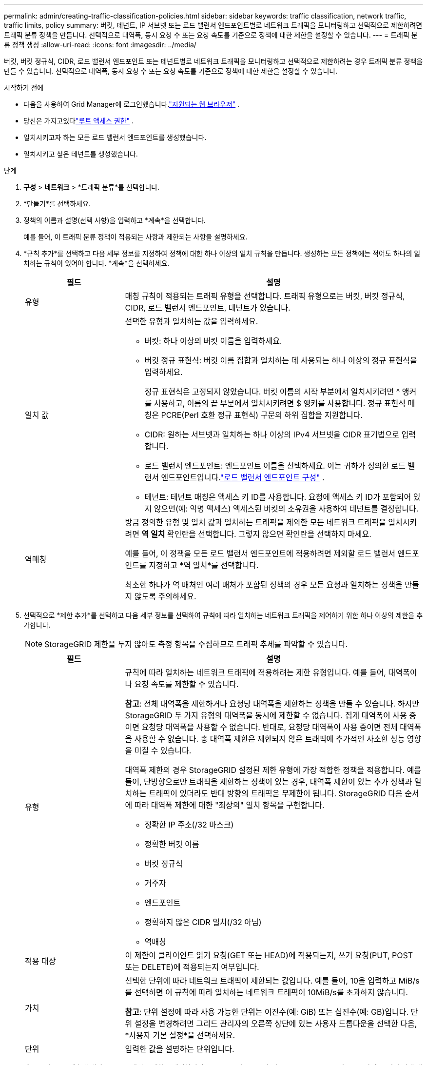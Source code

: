 ---
permalink: admin/creating-traffic-classification-policies.html 
sidebar: sidebar 
keywords: traffic classification, network traffic, traffic limits, policy 
summary: 버킷, 테넌트, IP 서브넷 또는 로드 밸런서 엔드포인트별로 네트워크 트래픽을 모니터링하고 선택적으로 제한하려면 트래픽 분류 정책을 만듭니다.  선택적으로 대역폭, 동시 요청 수 또는 요청 속도를 기준으로 정책에 대한 제한을 설정할 수 있습니다. 
---
= 트래픽 분류 정책 생성
:allow-uri-read: 
:icons: font
:imagesdir: ../media/


[role="lead"]
버킷, 버킷 정규식, CIDR, 로드 밸런서 엔드포인트 또는 테넌트별로 네트워크 트래픽을 모니터링하고 선택적으로 제한하려는 경우 트래픽 분류 정책을 만들 수 있습니다.  선택적으로 대역폭, 동시 요청 수 또는 요청 속도를 기준으로 정책에 대한 제한을 설정할 수 있습니다.

.시작하기 전에
* 다음을 사용하여 Grid Manager에 로그인했습니다.link:../admin/web-browser-requirements.html["지원되는 웹 브라우저"] .
* 당신은 가지고있다link:admin-group-permissions.html["루트 액세스 권한"] .
* 일치시키고자 하는 모든 로드 밸런서 엔드포인트를 생성했습니다.
* 일치시키고 싶은 테넌트를 생성했습니다.


.단계
. *구성* > *네트워크* > *트래픽 분류*를 선택합니다.
. *만들기*를 선택하세요.
. 정책의 이름과 설명(선택 사항)을 입력하고 *계속*을 선택합니다.
+
예를 들어, 이 트래픽 분류 정책이 적용되는 사항과 제한되는 사항을 설명하세요.

. *규칙 추가*를 선택하고 다음 세부 정보를 지정하여 정책에 대한 하나 이상의 일치 규칙을 만듭니다.  생성하는 모든 정책에는 적어도 하나의 일치하는 규칙이 있어야 합니다. *계속*을 선택하세요.
+
[cols="1a,3a"]
|===
| 필드 | 설명 


 a| 
유형
 a| 
매칭 규칙이 적용되는 트래픽 유형을 선택합니다.  트래픽 유형으로는 버킷, 버킷 정규식, CIDR, 로드 밸런서 엔드포인트, 테넌트가 있습니다.



 a| 
일치 값
 a| 
선택한 유형과 일치하는 값을 입력하세요.

** 버킷: 하나 이상의 버킷 이름을 입력하세요.
** 버킷 정규 표현식: 버킷 이름 집합과 일치하는 데 사용되는 하나 이상의 정규 표현식을 입력하세요.
+
정규 표현식은 고정되지 않았습니다.  버킷 이름의 시작 부분에서 일치시키려면 ^ 앵커를 사용하고, 이름의 끝 부분에서 일치시키려면 $ 앵커를 사용합니다.  정규 표현식 매칭은 PCRE(Perl 호환 정규 표현식) 구문의 하위 집합을 지원합니다.

** CIDR: 원하는 서브넷과 일치하는 하나 이상의 IPv4 서브넷을 CIDR 표기법으로 입력합니다.
** 로드 밸런서 엔드포인트: 엔드포인트 이름을 선택하세요.  이는 귀하가 정의한 로드 밸런서 엔드포인트입니다.link:../admin/configuring-load-balancer-endpoints.html["로드 밸런서 엔드포인트 구성"] .
** 테넌트: 테넌트 매칭은 액세스 키 ID를 사용합니다.  요청에 액세스 키 ID가 포함되어 있지 않으면(예: 익명 액세스) 액세스된 버킷의 소유권을 사용하여 테넌트를 결정합니다.




 a| 
역매칭
 a| 
방금 정의한 유형 및 일치 값과 일치하는 트래픽을 제외한 모든 네트워크 트래픽을 일치시키려면 *역 일치* 확인란을 선택합니다.  그렇지 않으면 확인란을 선택하지 마세요.

예를 들어, 이 정책을 모든 로드 밸런서 엔드포인트에 적용하려면 제외할 로드 밸런서 엔드포인트를 지정하고 *역 일치*를 선택합니다.

최소한 하나가 역 매처인 여러 매처가 포함된 정책의 경우 모든 요청과 일치하는 정책을 만들지 않도록 주의하세요.

|===
. 선택적으로 *제한 추가*를 선택하고 다음 세부 정보를 선택하여 규칙에 따라 일치하는 네트워크 트래픽을 제어하기 위한 하나 이상의 제한을 추가합니다.
+

NOTE: StorageGRID 제한을 두지 않아도 측정 항목을 수집하므로 트래픽 추세를 파악할 수 있습니다.

+
[cols="1a,3a"]
|===
| 필드 | 설명 


 a| 
유형
 a| 
규칙에 따라 일치하는 네트워크 트래픽에 적용하려는 제한 유형입니다.  예를 들어, 대역폭이나 요청 속도를 제한할 수 있습니다.

*참고*: 전체 대역폭을 제한하거나 요청당 대역폭을 제한하는 정책을 만들 수 있습니다.  하지만 StorageGRID 두 가지 유형의 대역폭을 동시에 제한할 수 없습니다.  집계 대역폭이 사용 중이면 요청당 대역폭을 사용할 수 없습니다.  반대로, 요청당 대역폭이 사용 중이면 전체 대역폭을 사용할 수 없습니다.  총 대역폭 제한은 제한되지 않은 트래픽에 추가적인 사소한 성능 영향을 미칠 수 있습니다.

대역폭 제한의 경우 StorageGRID 설정된 제한 유형에 가장 적합한 정책을 적용합니다.  예를 들어, 단방향으로만 트래픽을 제한하는 정책이 있는 경우, 대역폭 제한이 있는 추가 정책과 일치하는 트래픽이 있더라도 반대 방향의 트래픽은 무제한이 됩니다.  StorageGRID 다음 순서에 따라 대역폭 제한에 대한 "최상의" 일치 항목을 구현합니다.

** 정확한 IP 주소(/32 마스크)
** 정확한 버킷 이름
** 버킷 정규식
** 거주자
** 엔드포인트
** 정확하지 않은 CIDR 일치(/32 아님)
** 역매칭




 a| 
적용 대상
 a| 
이 제한이 클라이언트 읽기 요청(GET 또는 HEAD)에 적용되는지, 쓰기 요청(PUT, POST 또는 DELETE)에 적용되는지 여부입니다.



 a| 
가치
 a| 
선택한 단위에 따라 네트워크 트래픽이 제한되는 값입니다.  예를 들어, 10을 입력하고 MiB/s를 선택하면 이 규칙에 따라 일치하는 네트워크 트래픽이 10MiB/s를 초과하지 않습니다.

*참고*: 단위 설정에 따라 사용 가능한 단위는 이진수(예: GiB) 또는 십진수(예: GB)입니다.  단위 설정을 변경하려면 그리드 관리자의 오른쪽 상단에 있는 사용자 드롭다운을 선택한 다음, *사용자 기본 설정*을 선택하세요.



 a| 
단위
 a| 
입력한 값을 설명하는 단위입니다.

|===
+
예를 들어, SLA 계층에 대해 40GB/s 대역폭 제한을 생성하려면 GET/HEAD(40GB/s) 및 PUT/POST/DELETE(40GB/s)의 두 가지 집계 대역폭 제한을 생성합니다.

. *계속*을 선택하세요.
. 트래픽 분류 정책을 읽고 검토하세요.  *이전* 버튼을 사용하여 뒤로 돌아가서 필요한 대로 변경하세요.  정책에 만족하면 *저장하고 계속*을 선택하세요.
+
S3 클라이언트 트래픽은 이제 트래픽 분류 정책에 따라 처리됩니다.



.당신이 완료한 후
link:viewing-network-traffic-metrics.html["네트워크 트래픽 메트릭 보기"]교통 제한이 예상대로 시행되고 있는지 확인하세요.
